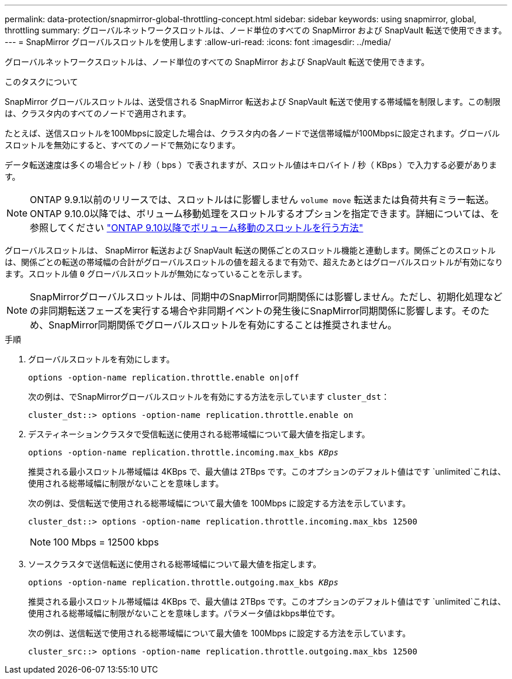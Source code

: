 ---
permalink: data-protection/snapmirror-global-throttling-concept.html 
sidebar: sidebar 
keywords: using snapmirror, global, throttling 
summary: グローバルネットワークスロットルは、ノード単位のすべての SnapMirror および SnapVault 転送で使用できます。 
---
= SnapMirror グローバルスロットルを使用します
:allow-uri-read: 
:icons: font
:imagesdir: ../media/


[role="lead"]
グローバルネットワークスロットルは、ノード単位のすべての SnapMirror および SnapVault 転送で使用できます。

.このタスクについて
SnapMirror グローバルスロットルは、送受信される SnapMirror 転送および SnapVault 転送で使用する帯域幅を制限します。この制限は、クラスタ内のすべてのノードで適用されます。

たとえば、送信スロットルを100Mbpsに設定した場合は、クラスタ内の各ノードで送信帯域幅が100Mbpsに設定されます。グローバルスロットルを無効にすると、すべてのノードで無効になります。

データ転送速度は多くの場合ビット / 秒（ bps ）で表されますが、スロットル値はキロバイト / 秒（ KBps ）で入力する必要があります。

[NOTE]
====
ONTAP 9.9.1以前のリリースでは、スロットルはに影響しません `volume move` 転送または負荷共有ミラー転送。ONTAP 9.10.0以降では、ボリューム移動処理をスロットルするオプションを指定できます。詳細については、を参照してください link:https://kb.netapp.com/Advice_and_Troubleshooting/Data_Storage_Software/ONTAP_OS/How_to_throttle_volume_move_in_ONTAP_9.10_or_later["ONTAP 9.10以降でボリューム移動のスロットルを行う方法"]

====
グローバルスロットルは、 SnapMirror 転送および SnapVault 転送の関係ごとのスロットル機能と連動します。関係ごとのスロットルは、関係ごとの転送の帯域幅の合計がグローバルスロットルの値を超えるまで有効で、超えたあとはグローバルスロットルが有効になります。スロットル値 `0` グローバルスロットルが無効になっていることを示します。

[NOTE]
====
SnapMirrorグローバルスロットルは、同期中のSnapMirror同期関係には影響しません。ただし、初期化処理などの非同期転送フェーズを実行する場合や非同期イベントの発生後にSnapMirror同期関係に影響します。そのため、SnapMirror同期関係でグローバルスロットルを有効にすることは推奨されません。

====
.手順
. グローバルスロットルを有効にします。
+
`options -option-name replication.throttle.enable on|off`

+
次の例は、でSnapMirrorグローバルスロットルを有効にする方法を示しています `cluster_dst`：

+
[listing]
----
cluster_dst::> options -option-name replication.throttle.enable on
----
. デスティネーションクラスタで受信転送に使用される総帯域幅について最大値を指定します。
+
`options -option-name replication.throttle.incoming.max_kbs _KBps_`

+
推奨される最小スロットル帯域幅は 4KBps で、最大値は 2TBps です。このオプションのデフォルト値はです `unlimited`これは、使用される総帯域幅に制限がないことを意味します。

+
次の例は、受信転送で使用される総帯域幅について最大値を 100Mbps に設定する方法を示しています。

+
[listing]
----
cluster_dst::> options -option-name replication.throttle.incoming.max_kbs 12500
----
+
[NOTE]
====
100 Mbps = 12500 kbps

====
. ソースクラスタで送信転送に使用される総帯域幅について最大値を指定します。
+
`options -option-name replication.throttle.outgoing.max_kbs _KBps_`

+
推奨される最小スロットル帯域幅は 4KBps で、最大値は 2TBps です。このオプションのデフォルト値はです `unlimited`これは、使用される総帯域幅に制限がないことを意味します。パラメータ値はkbps単位です。

+
次の例は、送信転送で使用される総帯域幅について最大値を 100Mbps に設定する方法を示しています。

+
[listing]
----
cluster_src::> options -option-name replication.throttle.outgoing.max_kbs 12500
----

